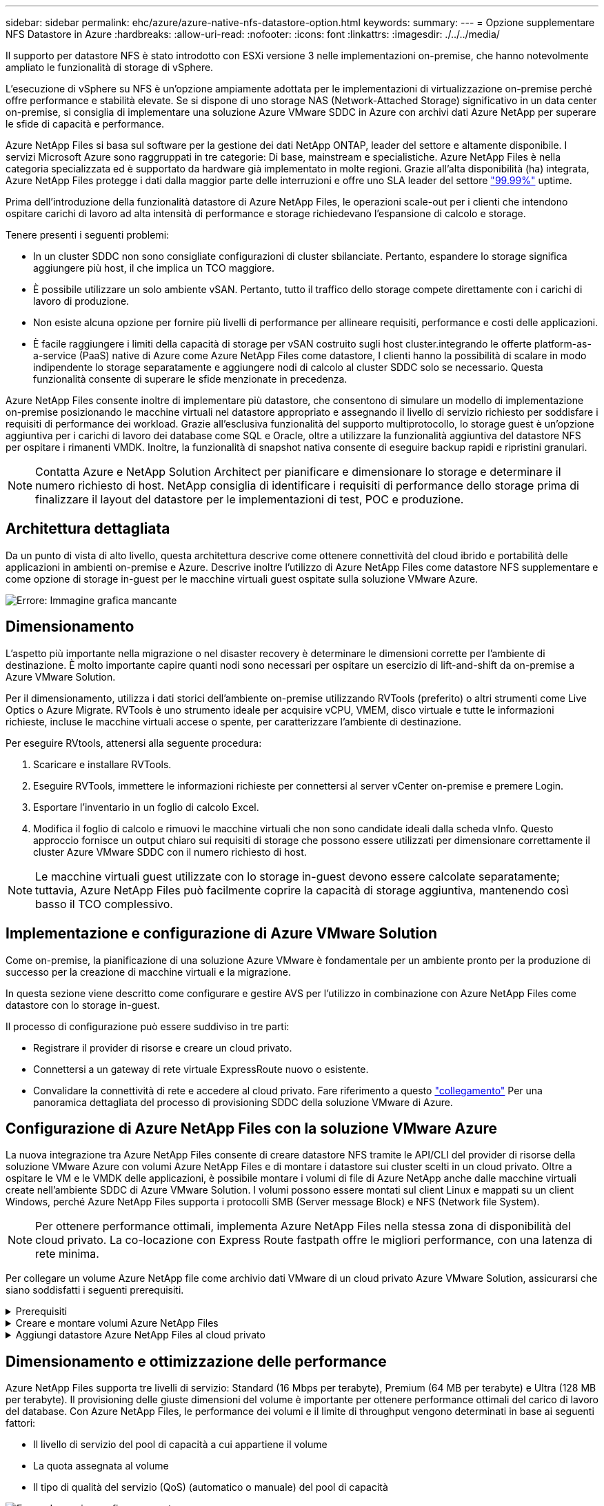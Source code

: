---
sidebar: sidebar 
permalink: ehc/azure/azure-native-nfs-datastore-option.html 
keywords:  
summary:  
---
= Opzione supplementare NFS Datastore in Azure
:hardbreaks:
:allow-uri-read: 
:nofooter: 
:icons: font
:linkattrs: 
:imagesdir: ./../../media/


[role="lead"]
Il supporto per datastore NFS è stato introdotto con ESXi versione 3 nelle implementazioni on-premise, che hanno notevolmente ampliato le funzionalità di storage di vSphere.

L'esecuzione di vSphere su NFS è un'opzione ampiamente adottata per le implementazioni di virtualizzazione on-premise perché offre performance e stabilità elevate. Se si dispone di uno storage NAS (Network-Attached Storage) significativo in un data center on-premise, si consiglia di implementare una soluzione Azure VMware SDDC in Azure con archivi dati Azure NetApp per superare le sfide di capacità e performance.

Azure NetApp Files si basa sul software per la gestione dei dati NetApp ONTAP, leader del settore e altamente disponibile. I servizi Microsoft Azure sono raggruppati in tre categorie: Di base, mainstream e specialistiche. Azure NetApp Files è nella categoria specializzata ed è supportato da hardware già implementato in molte regioni. Grazie all'alta disponibilità (ha) integrata, Azure NetApp Files protegge i dati dalla maggior parte delle interruzioni e offre uno SLA leader del settore https://azure.microsoft.com/support/legal/sla/netapp/v1_1/["99.99%"^] uptime.

Prima dell'introduzione della funzionalità datastore di Azure NetApp Files, le operazioni scale-out per i clienti che intendono ospitare carichi di lavoro ad alta intensità di performance e storage richiedevano l'espansione di calcolo e storage.

Tenere presenti i seguenti problemi:

* In un cluster SDDC non sono consigliate configurazioni di cluster sbilanciate. Pertanto, espandere lo storage significa aggiungere più host, il che implica un TCO maggiore.
* È possibile utilizzare un solo ambiente vSAN. Pertanto, tutto il traffico dello storage compete direttamente con i carichi di lavoro di produzione.
* Non esiste alcuna opzione per fornire più livelli di performance per allineare requisiti, performance e costi delle applicazioni.
* È facile raggiungere i limiti della capacità di storage per vSAN costruito sugli host cluster.integrando le offerte platform-as-a-service (PaaS) native di Azure come Azure NetApp Files come datastore, I clienti hanno la possibilità di scalare in modo indipendente lo storage separatamente e aggiungere nodi di calcolo al cluster SDDC solo se necessario. Questa funzionalità consente di superare le sfide menzionate in precedenza.


Azure NetApp Files consente inoltre di implementare più datastore, che consentono di simulare un modello di implementazione on-premise posizionando le macchine virtuali nel datastore appropriato e assegnando il livello di servizio richiesto per soddisfare i requisiti di performance dei workload. Grazie all'esclusiva funzionalità del supporto multiprotocollo, lo storage guest è un'opzione aggiuntiva per i carichi di lavoro dei database come SQL e Oracle, oltre a utilizzare la funzionalità aggiuntiva del datastore NFS per ospitare i rimanenti VMDK. Inoltre, la funzionalità di snapshot nativa consente di eseguire backup rapidi e ripristini granulari.


NOTE: Contatta Azure e NetApp Solution Architect per pianificare e dimensionare lo storage e determinare il numero richiesto di host. NetApp consiglia di identificare i requisiti di performance dello storage prima di finalizzare il layout del datastore per le implementazioni di test, POC e produzione.



== Architettura dettagliata

Da un punto di vista di alto livello, questa architettura descrive come ottenere connettività del cloud ibrido e portabilità delle applicazioni in ambienti on-premise e Azure. Descrive inoltre l'utilizzo di Azure NetApp Files come datastore NFS supplementare e come opzione di storage in-guest per le macchine virtuali guest ospitate sulla soluzione VMware Azure.

image:vmware-dr-image1.png["Errore: Immagine grafica mancante"]



== Dimensionamento

L'aspetto più importante nella migrazione o nel disaster recovery è determinare le dimensioni corrette per l'ambiente di destinazione. È molto importante capire quanti nodi sono necessari per ospitare un esercizio di lift-and-shift da on-premise a Azure VMware Solution.

Per il dimensionamento, utilizza i dati storici dell'ambiente on-premise utilizzando RVTools (preferito) o altri strumenti come Live Optics o Azure Migrate. RVTools è uno strumento ideale per acquisire vCPU, VMEM, disco virtuale e tutte le informazioni richieste, incluse le macchine virtuali accese o spente, per caratterizzare l'ambiente di destinazione.

Per eseguire RVtools, attenersi alla seguente procedura:

. Scaricare e installare RVTools.
. Eseguire RVTools, immettere le informazioni richieste per connettersi al server vCenter on-premise e premere Login.
. Esportare l'inventario in un foglio di calcolo Excel.
. Modifica il foglio di calcolo e rimuovi le macchine virtuali che non sono candidate ideali dalla scheda vInfo. Questo approccio fornisce un output chiaro sui requisiti di storage che possono essere utilizzati per dimensionare correttamente il cluster Azure VMware SDDC con il numero richiesto di host.



NOTE: Le macchine virtuali guest utilizzate con lo storage in-guest devono essere calcolate separatamente; tuttavia, Azure NetApp Files può facilmente coprire la capacità di storage aggiuntiva, mantenendo così basso il TCO complessivo.



== Implementazione e configurazione di Azure VMware Solution

Come on-premise, la pianificazione di una soluzione Azure VMware è fondamentale per un ambiente pronto per la produzione di successo per la creazione di macchine virtuali e la migrazione.

In questa sezione viene descritto come configurare e gestire AVS per l'utilizzo in combinazione con Azure NetApp Files come datastore con lo storage in-guest.

Il processo di configurazione può essere suddiviso in tre parti:

* Registrare il provider di risorse e creare un cloud privato.
* Connettersi a un gateway di rete virtuale ExpressRoute nuovo o esistente.
* Convalidare la connettività di rete e accedere al cloud privato. Fare riferimento a questo link:azure-avs.html["collegamento"^] Per una panoramica dettagliata del processo di provisioning SDDC della soluzione VMware di Azure.




== Configurazione di Azure NetApp Files con la soluzione VMware Azure

La nuova integrazione tra Azure NetApp Files consente di creare datastore NFS tramite le API/CLI del provider di risorse della soluzione VMware Azure con volumi Azure NetApp Files e di montare i datastore sui cluster scelti in un cloud privato. Oltre a ospitare le VM e le VMDK delle applicazioni, è possibile montare i volumi di file di Azure NetApp anche dalle macchine virtuali create nell'ambiente SDDC di Azure VMware Solution. I volumi possono essere montati sul client Linux e mappati su un client Windows, perché Azure NetApp Files supporta i protocolli SMB (Server message Block) e NFS (Network file System).


NOTE: Per ottenere performance ottimali, implementa Azure NetApp Files nella stessa zona di disponibilità del cloud privato. La co-locazione con Express Route fastpath offre le migliori performance, con una latenza di rete minima.

Per collegare un volume Azure NetApp file come archivio dati VMware di un cloud privato Azure VMware Solution, assicurarsi che siano soddisfatti i seguenti prerequisiti.

.Prerequisiti
[%collapsible]
====
. Utilizzare l'accesso az e verificare che l'abbonamento sia registrato alla funzionalità CloudSanExperience nello spazio dei nomi Microsoft.AVS.


....
az login –tenant xcvxcvxc- vxcv- xcvx- cvxc- vxcvxcvxcv
az feature show --name "CloudSanExperience" --namespace "Microsoft.AVS"
....
. Se non è registrato, registrarlo.


....
az feature register --name "CloudSanExperience" --namespace "Microsoft.AVS"
....

NOTE: Il completamento della registrazione può richiedere circa 15 minuti.

. Per verificare lo stato della registrazione, eseguire il seguente comando.


....
az feature show --name "CloudSanExperience" --namespace "Microsoft.AVS" --query properties.state
....
. Se la registrazione rimane bloccata in uno stato intermedio per più di 15 minuti, annullare la registrazione e registrare nuovamente il flag.


....
az feature unregister --name "CloudSanExperience" --namespace "Microsoft.AVS"
az feature register --name "CloudSanExperience" --namespace "Microsoft.AVS"
....
. Verificare che l'abbonamento sia registrato alla funzionalità AnfDatastoreExperience nello spazio dei nomi Microsoft.AVS.


....
az feature show --name "AnfDatastoreExperience" --namespace "Microsoft.AVS" --query properties.state
....
. Verificare che l'estensione vmware sia installata.


....
az extension show --name vmware
....
. Se l'estensione è già installata, verificare che la versione sia 3.0.0. Se è installata una versione precedente, aggiornare l'estensione.


....
az extension update --name vmware
....
. Se l'estensione non è già installata, installarla.


....
az extension add --name vmware
....
====
.Creare e montare volumi Azure NetApp Files
[%collapsible]
====
. Accedere al portale Azure e a Azure NetApp Files. Verificare l'accesso al servizio Azure NetApp Files e registrare il provider di risorse Azure NetApp Files utilizzando `az provider register` `--namespace Microsoft.NetApp –wait` comando. Dopo la registrazione, creare un account NetApp. Fare riferimento a questo https://docs.microsoft.com/en-us/azure/azure-netapp-files/azure-netapp-files-create-netapp-account["collegamento"^] per i passaggi dettagliati.


image:vmware-dr-image2.png["Errore: Immagine grafica mancante"]

. Dopo aver creato un account NetApp, impostare i pool di capacità con il livello e le dimensioni di servizio richiesti. Per informazioni dettagliate, fare riferimento a questa sezione https://docs.microsoft.com/en-us/azure/azure-netapp-files/azure-netapp-files-set-up-capacity-pool["collegamento"^].


image:vmware-dr-image3.png["Errore: Immagine grafica mancante"]

|===
| Punti da ricordare 


 a| 
* NFSv3 è supportato per gli archivi dati su Azure NetApp Files.
* Utilizza il Tier Premium o standard per i carichi di lavoro legati alla capacità e il Tier Ultra per i carichi di lavoro legati alle performance, se necessario, integrando lo storage vSAN predefinito.


|===
. Configurare una subnet delegata per Azure NetApp Files e specificare questa subnet durante la creazione dei volumi. Per informazioni dettagliate sulla creazione di una subnet delegata, fare riferimento a questa sezione https://docs.microsoft.com/en-us/azure/azure-netapp-files/azure-netapp-files-delegate-subnet["collegamento"^].
. Aggiungere un volume NFS per il datastore utilizzando il blade Volumes sotto il blade Capacity Pools.


image:vmware-dr-image4.png["Errore: Immagine grafica mancante"]

Per ulteriori informazioni sulle prestazioni dei volumi Azure NetApp Files in base alle dimensioni o alla quota, vedere link:https://docs.microsoft.com/en-us/azure/azure-netapp-files/azure-netapp-files-performance-considerations["Considerazioni sulle performance per Azure NetApp Files"^].

====
.Aggiungi datastore Azure NetApp Files al cloud privato
[%collapsible]
====

NOTE: Il volume Azure NetApp Files può essere collegato al cloud privato utilizzando il portale Azure. Seguire questa procedura link:https://learn.microsoft.com/en-us/azure/azure-vmware/attach-azure-netapp-files-to-azure-vmware-solution-hosts?tabs=azure-portal["Collegamento da Microsoft"] Per un approccio graduale all'utilizzo del portale Azure per il montaggio di un datastore Azure NetApp Files.

Per aggiungere un datastore Azure NetApp Files a un cloud privato, attenersi alla seguente procedura:

. Una volta registrate le funzionalità richieste, collegare un datastore NFS al cluster di cloud privato Azure VMware Solution eseguendo il comando appropriato.
. Creare un datastore utilizzando un volume ANF esistente nel cluster di cloud privato Azure VMware Solution.


....
C:\Users\niyaz>az vmware datastore netapp-volume create --name ANFRecoDSU002 --resource-group anfavsval2 --cluster Cluster-1 --private-cloud ANFDataClus --volume-id /subscriptions/0efa2dfb-917c-4497-b56a-b3f4eadb8111/resourceGroups/anfavsval2/providers/Microsoft.NetApp/netAppAccounts/anfdatastoreacct/capacityPools/anfrecodsu/volumes/anfrecodsU002
{
  "diskPoolVolume": null,
  "id": "/subscriptions/0efa2dfb-917c-4497-b56a-b3f4eadb8111/resourceGroups/anfavsval2/providers/Microsoft.AVS/privateClouds/ANFDataClus/clusters/Cluster-1/datastores/ANFRecoDSU002",
  "name": "ANFRecoDSU002",
  "netAppVolume": {
    "id": "/subscriptions/0efa2dfb-917c-4497-b56a-b3f4eadb8111/resourceGroups/anfavsval2/providers/Microsoft.NetApp/netAppAccounts/anfdatastoreacct/capacityPools/anfrecodsu/volumes/anfrecodsU002",
    "resourceGroup": "anfavsval2"
  },
  "provisioningState": "Succeeded",
  "resourceGroup": "anfavsval2",
  "type": "Microsoft.AVS/privateClouds/clusters/datastores"
}

. List all the datastores in a private cloud cluster.

....
{ { 4497 } "diskPoolVolume": Null, "id": "/subscriptions/0efa2dfb-917c-4497-b56a-b3f4eadb8111/resvalores, Microsoft.NetApp/netAppAccounts/anfdatastoreacct/capacityPools/anfrecods/volumes/ANFRecoDS001" "DSAF3f2llllllllllllllllllllllllllllllllllllllllllllllllllllllllllllllllllllllllllllllllllllllllllllllllllllllllllllllllllllllllllllllllllllllllllllllllllllllllllllllllllllllllllllllllllllllllllllllll } { "DiskPoolVolume": Null, "id": "/subscriptions/0efa2dfb-917c-4497-b56a-b3f4eadb8111/resourceGroups/anfavanswal2/providers/Microsoft.AVS/privateDafay2/{/}/favanswalb2": "Appfavanswalb/Microsoft.NetApp/netAppAccounts/anfdatastoreacct/capacityPools/anfrecodsu/volumes/anfrecodsU002"", "adswalb/}/4497", "avanswalb/favanswalb/fa002", "adswalb/favanswalb/favanswalb": "Adswalb//adswalb//adswalb/f2", "adswalb/adswalb/adswalb: "Adswalb/adswalb/adswalb/adswalb//adswalb/adswalb/adswalb//adswalb", "adswalb", "adswalb

. Una volta installata la connettività necessaria, i volumi vengono montati come datastore.


image:vmware-dr-image5.png["Errore: Immagine grafica mancante"]

====


== Dimensionamento e ottimizzazione delle performance

Azure NetApp Files supporta tre livelli di servizio: Standard (16 Mbps per terabyte), Premium (64 MB per terabyte) e Ultra (128 MB per terabyte). Il provisioning delle giuste dimensioni del volume è importante per ottenere performance ottimali del carico di lavoro del database. Con Azure NetApp Files, le performance dei volumi e il limite di throughput vengono determinati in base ai seguenti fattori:

* Il livello di servizio del pool di capacità a cui appartiene il volume
* La quota assegnata al volume
* Il tipo di qualità del servizio (QoS) (automatico o manuale) del pool di capacità


image:vmware-dr-image6.png["Errore: Immagine grafica mancante"]

Per ulteriori informazioni, vedere https://docs.microsoft.com/en-us/azure/azure-netapp-files/azure-netapp-files-service-levels["Livelli di servizio per Azure NetApp Files"^].

Fare riferimento a questo link:https://learn.microsoft.com/en-us/azure/azure-netapp-files/performance-benchmarks-azure-vmware-solution["Collegamento da Microsoft"] per benchmark dettagliati delle performance che possono essere utilizzati durante un esercizio di dimensionamento.

|===
| Punti da ricordare 


 a| 
* Utilizza il Tier Premium o Standard per i volumi del datastore per ottenere capacità e performance ottimali. Se sono richieste prestazioni, è possibile utilizzare il Tier Ultra.
* Per i requisiti di montaggio guest, utilizzare il Tier Premium o Ultra e, per i requisiti di condivisione file per le macchine virtuali guest, utilizzare volumi Tier Standard o Premium.


|===


== Considerazioni sulle performance

È importante comprendere che con NFS versione 3 esiste una sola pipe attiva per la connessione tra l'host ESXi e una singola destinazione di storage. Ciò significa che, anche se potrebbero essere disponibili connessioni alternative per il failover, la larghezza di banda per un singolo datastore e lo storage sottostante sono limitati a ciò che una singola connessione può fornire.

Per sfruttare una maggiore larghezza di banda disponibile con i volumi Azure NetApp Files, un host ESXi deve disporre di più connessioni alle destinazioni di storage. Per risolvere questo problema, è possibile configurare più datastore, con ciascun datastore utilizzando connessioni separate tra l'host ESXi e lo storage.

Per una maggiore larghezza di banda, come Best practice, creare più datastore utilizzando più volumi ANF, creare VMDK e stripare i volumi logici tra VMDK.

Fare riferimento a questo link:https://learn.microsoft.com/en-us/azure/azure-netapp-files/performance-benchmarks-azure-vmware-solution["Collegamento da Microsoft"] per benchmark dettagliati delle performance che possono essere utilizzati durante un esercizio di dimensionamento.

|===
| Punti da ricordare 


 a| 
* La soluzione VMware di Azure consente otto datastore NFS per impostazione predefinita. Questo può essere aumentato attraverso una richiesta di supporto.
* Sfrutta ER fastpath insieme a Ultra SKU per una maggiore larghezza di banda e una latenza inferiore. Ulteriori informazioni
* Con le funzioni di rete "di base" di Azure NetApp Files, la connettività della soluzione VMware Azure è legata alla larghezza di banda del circuito ExpressRoute e del gateway ExpressRoute.
* Per i volumi Azure NetApp Files con funzioni di rete "standard", è supportato ExpressRoute FastPath. Se attivato, FastPath invia il traffico di rete direttamente ai volumi Azure NetApp Files, bypassando il gateway fornendo una maggiore larghezza di banda e una latenza inferiore.


|===


== Aumento delle dimensioni del datastore

La riformizzazione dei volumi e le modifiche dinamiche dei livelli di servizio sono completamente trasparenti per SDDC. In Azure NetApp Files, queste funzionalità offrono performance continue, capacità e ottimizzazioni dei costi. Aumentare le dimensioni degli archivi dati NFS ridimensionando il volume da Azure Portal o utilizzando la CLI. Al termine dell'operazione, accedere a vCenter, accedere alla scheda datastore, fare clic con il pulsante destro del mouse sull'archivio dati appropriato e selezionare Refresh Capacity Information (Aggiorna informazioni capacità). Questo approccio può essere utilizzato per aumentare la capacità del datastore e per aumentare le performance del datastore in modo dinamico senza downtime. Questo processo è anche completamente trasparente per le applicazioni.

|===
| Punti da ricordare 


 a| 
* La riformizzazione dei volumi e la funzionalità dinamica del livello di servizio consentono di ottimizzare i costi dimensionando i carichi di lavoro a stato stazionario ed evitando così l'overprovisioning.
* VAAI non abilitato.


|===


== Carichi di lavoro

.Migrazione
[%collapsible]
====
Uno dei casi di utilizzo più comuni è la migrazione. Utilizzare VMware HCX o vMotion per spostare macchine virtuali on-premise. In alternativa, è possibile utilizzare Rivermeadow per migrare le macchine virtuali in datastore Azure NetApp Files.

====
.Protezione dei dati
[%collapsible]
====
Il backup delle macchine virtuali e il loro rapido ripristino sono tra i punti di forza degli archivi dati ANF. Utilizza le copie Snapshot per creare copie rapide della tua macchina virtuale o del datastore senza influire sulle performance, quindi inviale allo storage Azure per una protezione dei dati a lungo termine o a una regione secondaria utilizzando la replica cross-region per il disaster recovery. Questo approccio riduce al minimo lo spazio di storage e la larghezza di banda della rete memorizzando solo le informazioni modificate.

Utilizzare le copie Snapshot di Azure NetApp Files per la protezione generale e gli strumenti applicativi per proteggere i dati transazionali come SQL Server o Oracle che risiedono sulle macchine virtuali guest. Queste copie Snapshot sono diverse dalle snapshot VMware (coerenza) e sono adatte per una protezione a lungo termine.


NOTE: Con gli archivi dati ANF, l'opzione Restore to New Volume (Ripristina su nuovo volume) può essere utilizzata per clonare un intero volume dell'archivio dati e il volume ripristinato può essere montato come un altro archivio dati negli host all'interno di AVS SDDC. Dopo aver montato un datastore, le VM all'interno dell'IT possono essere registrate, riconfigurate e personalizzate come se fossero macchine virtuali clonate singolarmente.

.Backup e recovery di BlueXP per le Virtual Machine
[%collapsible]
=====
Il backup e recovery di BlueXP per le macchine virtuali offre una GUI del client web vSphere su vCenter per proteggere le macchine virtuali della soluzione Azure VMware e i datastore Azure NetApp Files tramite policy di backup. Queste policy possono definire pianificazione, conservazione e altre funzionalità.  La funzionalità di backup e recovery di BlueXP per Virtual Machine può essere implementata usando il comando Run.

I criteri di installazione e protezione possono essere installati completando la procedura seguente:

. Installa il backup e recovery di BlueXP per Virtual Machine nel cloud privato della soluzione Azure VMware usando il comando Run.
. Aggiungere le credenziali di abbonamento al cloud (valore client e segreto), quindi aggiungere un account di abbonamento al cloud (account NetApp e gruppo di risorse associato) contenente le risorse che si desidera proteggere.
. Creare una o più policy di backup per gestire la conservazione, la frequenza e altre impostazioni per i backup dei gruppi di risorse.
. Creare un container per aggiungere una o più risorse che devono essere protette con criteri di backup.
. In caso di guasto, ripristinare l'intera macchina virtuale o i singoli VMDK specifici nella stessa posizione.



NOTE: Con la tecnologia Snapshot di Azure NetApp Files, i backup e i ripristini sono molto veloci.

image:vmware-dr-image7.png["Errore: Immagine grafica mancante"]

=====
.Disaster recovery con Azure NetApp Files, JetStream DR e Azure VMware Solution
[%collapsible]
=====
Il disaster recovery nel cloud è un metodo resiliente e conveniente per proteggere i carichi di lavoro da interruzioni del sito ed eventi di corruzione dei dati (ad esempio ransomware). Utilizzando il framework VMware VAIO, è possibile replicare i workload VMware on-premise sullo storage Azure Blob e ripristinarli, consentendo una perdita di dati minima o quasi nulla e un RTO quasi nullo. Il DR Jetstream può essere utilizzato per ripristinare perfettamente i carichi di lavoro replicati da on-premise ad AVS e in particolare a Azure NetApp Files. Consente un disaster recovery conveniente utilizzando risorse minime presso il sito di DR e uno storage cloud conveniente. Jetstream DR automatizza il ripristino degli archivi dati ANF tramite Azure Blob Storage. Jetstream DR ripristina macchine virtuali indipendenti o gruppi di macchine virtuali correlate nell'infrastruttura del sito di ripristino in base alla mappatura di rete e fornisce un ripristino point-in-time per la protezione ransomware.

link:azure-native-dr-jetstream.html["Soluzione DR con ANF, JetStream e AVS"].

=====
====